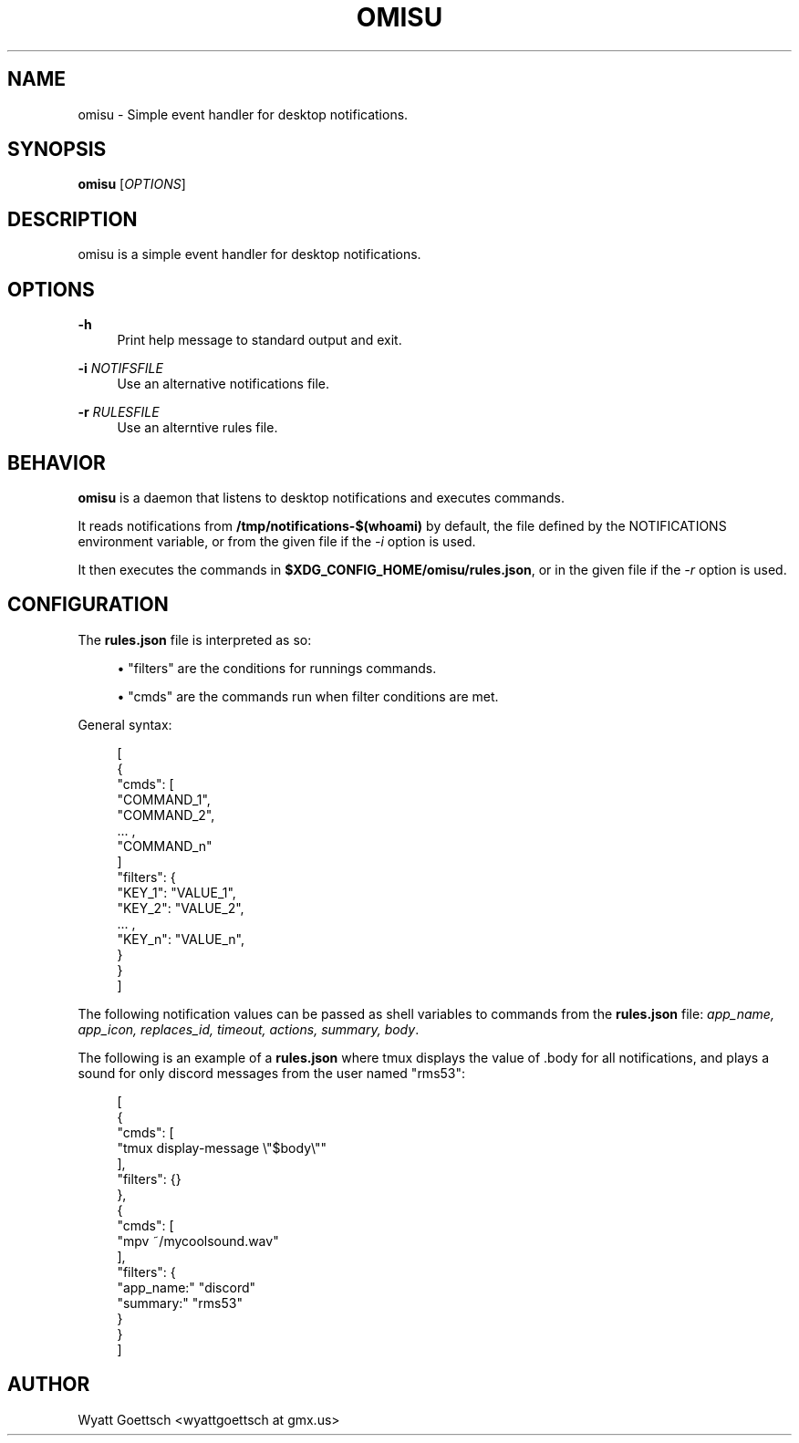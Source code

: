 .
.TH OMISU "1" "December 2020" "omisu" "User Commands"
.\" http://bugs.debian.org/507673
.\" http://lists.gnu.org/archive/html/groff/2009-02/msg00013.html
.ie \n(.g .ds Aq \(aq
.el       .ds Aq '
.nh
.ad l
.SH NAME
omisu \- Simple event handler for desktop notifications.
.SH SYNOPSIS
.sp
\fBomisu\fR [\fIOPTIONS\fR\&]
.SH DESCRIPTION
.sp
omisu is a simple event handler for desktop notifications.
.SH OPTIONS
.PP
\fB\-h\fR
.RS 4
Print help message to standard output and exit\&.
.RE
.PP
\fB\-i\fR \fINOTIFSFILE\fR
.RS 4
Use an alternative notifications file\&.
.RE
.PP
\fB\-r\fR \fIRULESFILE\fR
.RS 4
Use an alterntive rules file\&.
.RE
.SH BEHAVIOR
.sp
\fBomisu\fR is a daemon that listens to desktop notifications and executes commands\&.
.sp
It reads notifications from \fB/tmp/notifications-$(whoami)\fR by default, the file defined
by the NOTIFICATIONS environment variable, or from the
given file if the \fI-i\fR option is used\&.
.sp
It then executes the commands in \fB$XDG_CONFIG_HOME/omisu/rules.json\fR, or in the
given file if the \fI-r\fR option is used\&.
.\" .sp
.\" If omisu receieves a \fISIGUSR1\fR signal, it will reload its configuration file\&.
.SH CONFIGURATION
.sp
The \fBrules.json\fR file is interpreted as so:
.sp
.RS 4
.ie n \{\
\h'-04'\(bu\h'+03'\c
.\}
.el \{\
.sp -1
.IP \(bu 2.3
.\}
"filters" are the conditions for runnings commands\&.
.RE
.sp
.RS 4
.ie n \{\
\h'-04'\(bu\h'+03'\c
.\}
.el \{\
.sp -1
.IP \(bu 2.3
.\}
"cmds" are the commands run when filter conditions are met\&.
.RE
.sp
General syntax:
.sp
.if n \{\
.RS 4
.\}
.nf
[
    {
        "cmds": [
            "COMMAND_1",
            "COMMAND_2",
            ... ,
            "COMMAND_n"
        ]
        "filters": {
            "KEY_1": "VALUE_1",
            "KEY_2": "VALUE_2",
            ... ,
            "KEY_n": "VALUE_n",
        }
    }
]
.fi
.if n \{\
.RE
.\}
.sp
The following notification values can be passed as shell variables to commands from
the \fBrules.json\fR file: \fIapp_name, app_icon, replaces_id, timeout, actions,
summary, body\fP.
.sp
The following is an example of a \fBrules.json\fR where tmux displays the
value of .body for all notifications, and plays a sound for only discord
messages from the user named "rms53":
.sp
.if n .RS 4
.nf
[
    {
        "cmds": [
            "tmux display-message \\"$body\\""
        ],
        "filters": {}
    },
    {
        "cmds": [
            "mpv ~/mycoolsound.wav"
        ],
        "filters": {
            "app_name:" "discord"
            "summary:" "rms53"
        }
    }
]
.fi
.if n .RE
.SH AUTHOR
.sp
Wyatt Goettsch <wyattgoettsch at gmx.us>

